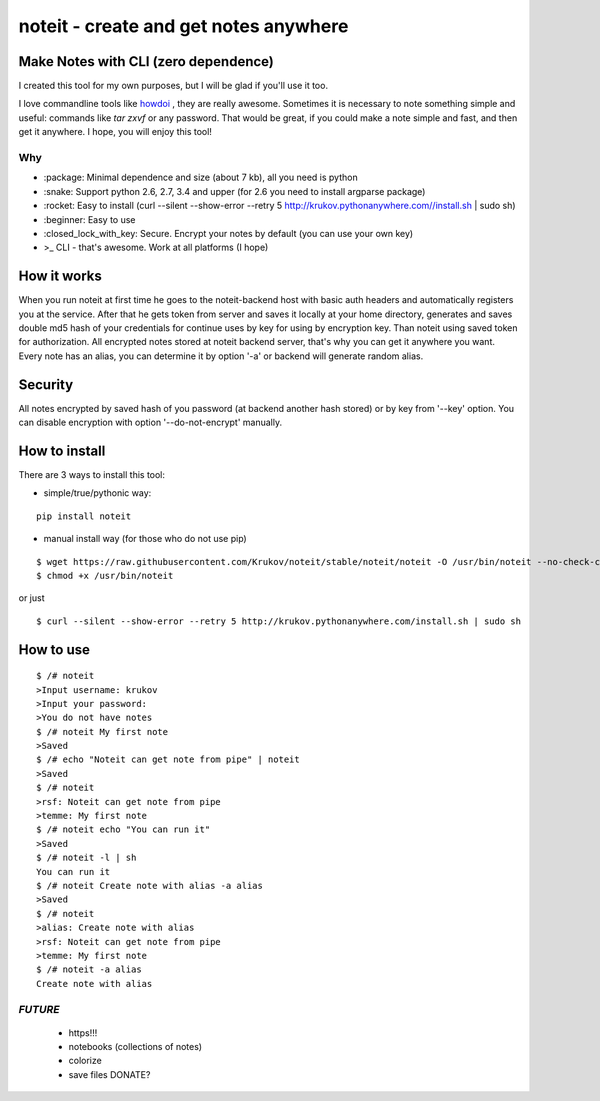 ======================================
noteit - create and get notes anywhere 
======================================

Make Notes with CLI (zero dependence)
------------------------------------

I created this tool for my own purposes, but I will be glad if you'll use it too.

I love commandline tools like `howdoi <https://github.com/gleitz/howdoi>`_ , they are really awesome.
Sometimes it is necessary to note something simple and useful: commands like *tar zxvf* or any password. That would be great, if you could make a note simple and fast, and then get it anywhere. I hope, you will enjoy this tool!


Why
===

* \:package: Minimal dependence and size (about 7 kb), all you need is python
* \:snake: Support python 2.6, 2.7, 3.4 and upper (for 2.6 you need to install argparse package)
* \:rocket: Easy to install (curl --silent --show-error --retry 5 http://krukov.pythonanywhere.com//install.sh | sudo sh)
* \:beginner: Easy to use
* \:closed_lock_with_key: Secure. Encrypt your notes by default (you can use your own key)
* >_ CLI - that's awesome. Work at all platforms (I hope)



.. image:: https://github.com/Krukov/noteit/raw/master/demo.gif


How it works
-------------

When you run noteit at first time he goes to the noteit-backend host with basic auth headers and automatically registers
you at the service. After that he gets token from server and saves it locally at your home directory, generates and saves double md5
hash of your credentials for continue uses by key for using by encryption key. Than noteit using saved token for
authorization. All encrypted notes stored at noteit backend server, that's why you can get it anywhere you want.
Every note has an alias, you can determine it by option '-a' or backend will generate random alias.


Security
--------

All notes encrypted by saved hash of you password (at backend another hash stored) or by key from '--key' option.
You can disable encryption with option '--do-not-encrypt' manually.


How to install
----------

There are 3 ways to install this tool:

* simple/true/pythonic way:

::

	pip install noteit

* manual install way (for those who do not use pip)

::

	$ wget https://raw.githubusercontent.com/Krukov/noteit/stable/noteit/noteit -O /usr/bin/noteit --no-check-certificate
	$ chmod +x /usr/bin/noteit

or just

::

	$ curl --silent --show-error --retry 5 http://krukov.pythonanywhere.com/install.sh | sudo sh


How to use
------

::

	$ /# noteit 
	>Input username: krukov
	>Input your password: 
	>You do not have notes
	$ /# noteit My first note
	>Saved
	$ /# echo "Noteit can get note from pipe" | noteit
	>Saved
	$ /# noteit 
	>rsf: Noteit can get note from pipe
	>temme: My first note
	$ /# noteit echo "You can run it"
	>Saved
	$ /# noteit -l | sh
	You can run it
	$ /# noteit Create note with alias -a alias
	>Saved
	$ /# noteit
	>alias: Create note with alias
	>rsf: Noteit can get note from pipe
	>temme: My first note
	$ /# noteit -a alias
	Create note with alias



*FUTURE*
==========
 - https!!!
 - notebooks (collections of notes)
 - colorize
 - save files DONATE?
